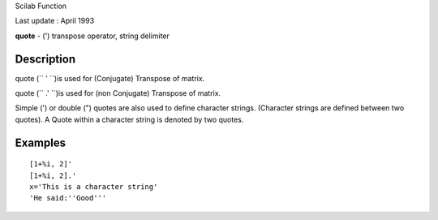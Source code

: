 Scilab Function

Last update : April 1993

**quote** - (') transpose operator, string delimiter

Description
~~~~~~~~~~~

quote (``         '       ``)is used for (Conjugate) Transpose of
matrix.

quote (``         .'       ``)is used for (non Conjugate) Transpose of
matrix.

Simple (') or double (") quotes are also used to define character
strings. (Character strings are defined between two quotes). A Quote
within a character string is denoted by two quotes.

Examples
~~~~~~~~

::


    [1+%i, 2]'
    [1+%i, 2].'
    x='This is a character string'
    'He said:''Good'''
     
      

